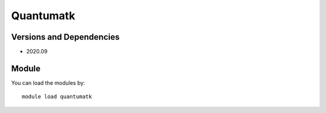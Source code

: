 .. _backbone-label:

Quantumatk
==============================

Versions and Dependencies
~~~~~~~~
- 2020.09

Module
~~~~~~~~
You can load the modules by::

    module load quantumatk

